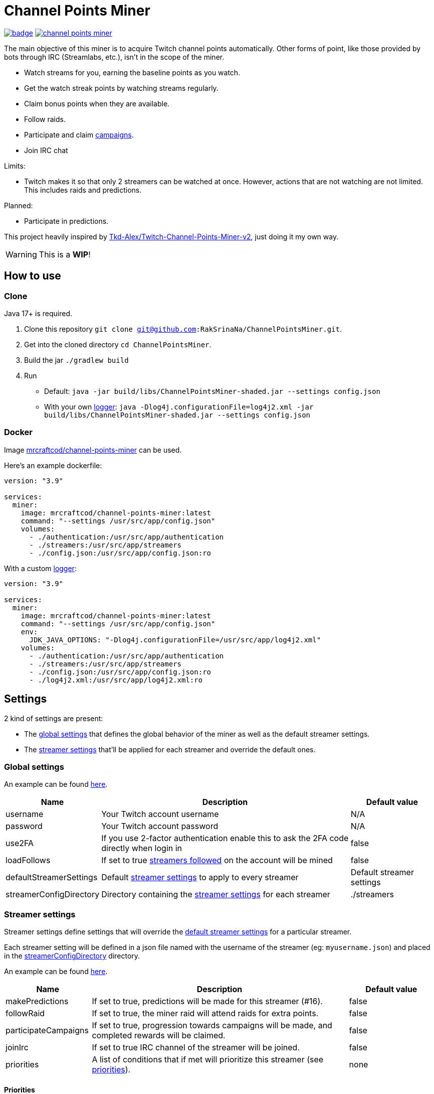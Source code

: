 = Channel Points Miner

image:https://codecov.io/gh/RakSrinaNa/ChannelPointsMiner/branch/main/graph/badge.svg[link="https://codecov.io/gh/RakSrinaNa/ChannelPointsMiner",window="_blank",align="center"]
image:https://img.shields.io/docker/pulls/mrcraftcod/channel-points-miner.svg[link="https://hub.docker.com/r/mrcraftcod/channel-points-miner",window="_blank",align="center"]

The main objective of this miner is to acquire Twitch channel points automatically.
Other forms of point, like those provided by bots through IRC (Streamlabs, etc.), isn't in the scope of the miner.

* Watch streams for you, earning the baseline points as you watch.
* Get the watch streak points by watching streams regularly.
* Claim bonus points when they are available.
* Follow raids.
* Participate and claim link:https://www.twitch.tv/drops/campaigns[campaigns].
* Join IRC chat

Limits:

* Twitch makes it so that only 2 streamers can be watched at once.
However, actions that are not watching are not limited.
This includes raids and predictions.

Planned:

* Participate in predictions.


This project heavily inspired by link:https://github.com/Tkd-Alex/Twitch-Channel-Points-Miner-v2[Tkd-Alex/Twitch-Channel-Points-Miner-v2,window="_blank"], just doing it my own way.

WARNING: This is a **WIP**!

:toc:

== How to use [[how_to_use]]

=== Clone

Java 17+ is required.

1. Clone this repository `git clone git@github.com:RakSrinaNa/ChannelPointsMiner.git`.
2. Get into the cloned directory `cd ChannelPointsMiner`.
3. Build the jar `./gradlew build`
4. Run
* Default: `java -jar build/libs/ChannelPointsMiner-shaded.jar --settings config.json`
* With your own <<logs,logger>>: `java -Dlog4j.configurationFile=log4j2.xml -jar build/libs/ChannelPointsMiner-shaded.jar --settings config.json`

=== Docker

Image link:https://hub.docker.com/r/mrcraftcod/channel-points-miner[mrcraftcod/channel-points-miner,window="_blank"] can be used.

Here's an example dockerfile:

[source,yml]
----
version: "3.9"

services:
  miner:
    image: mrcraftcod/channel-points-miner:latest
    command: "--settings /usr/src/app/config.json"
    volumes:
      - ./authentication:/usr/src/app/authentication
      - ./streamers:/usr/src/app/streamers
      - ./config.json:/usr/src/app/config.json:ro
----

With a custom <<logs,logger>>:

[source,yml]
----
version: "3.9"

services:
  miner:
    image: mrcraftcod/channel-points-miner:latest
    command: "--settings /usr/src/app/config.json"
    env:
      JDK_JAVA_OPTIONS: "-Dlog4j.configurationFile=/usr/src/app/log4j2.xml"
    volumes:
      - ./authentication:/usr/src/app/authentication
      - ./streamers:/usr/src/app/streamers
      - ./config.json:/usr/src/app/config.json:ro
      - ./log4j2.xml:/usr/src/app/log4j2.xml:ro
----

== Settings

2 kind of settings are present:

* The <<global_settings,global settings>> that defines the global behavior of the miner as well as the default streamer settings.
* The <<streamer_settings,streamer settings>> that'll be applied for each streamer and override the default ones.

=== Global settings [[global_settings]]

An example can be found link:https://github.com/RakSrinaNa/ChannelPointsMiner/blob/main/src/test/resources/config/config.json[here,window="_blank"].

[cols="1,3,1"]
|===
|Name |Description |Default value

|username
|Your Twitch account username
|N/A

|password
|Your Twitch account password
|N/A

|use2FA
|If you use 2-factor authentication enable this to ask the 2FA code directly when login in
|false

|loadFollows
|If set to true link:https://www.twitch.tv/directory/following/[streamers followed,window="_blank"] on the account will be mined
|false

|defaultStreamerSettings [[global_settings__default_streamer_settings]]
|Default <<streamer_settings,streamer settings>> to apply to every streamer
|Default streamer settings

|streamerConfigDirectory [[global_settings__streamer_config_directory]]
|Directory containing the <<streamer_settings,streamer settings>> for each streamer
|./streamers
|===

=== Streamer settings [[streamer_settings]]

Streamer settings define settings that will override the <<global_settings__default_streamer_settings,default streamer settings>> for a particular streamer.

Each streamer setting will be defined in a json file named with the username of the streamer (eg: `myusername.json`) and placed in the <<global_settings__streamer_config_directory,streamerConfigDirectory>> directory.

An example can be found link:https://github.com/RakSrinaNa/ChannelPointsMiner/blob/main/src/test/resources/factory/fullyOverridden.json[here,window="_blank"].

[cols="1,3,1"]
|===
|Name |Description |Default value

|makePredictions
|If set to true, predictions will be made for this streamer (#16).
|false

|followRaid
|If set to true, the miner raid will attend raids for extra points.
|false

|participateCampaigns
|If set to true, progression towards campaigns will be made, and completed rewards will be claimed.
|false

|joinIrc
|If set to true IRC channel of the streamer will be joined.
|false

|priorities
|A list of conditions that if met will prioritize this streamer (see <<priorities,priorities>>).
|none
|===

==== Priorities [[priorities]]

Priorities is a way to prioritize streamers among each others to mine one over another based on some conditions.

By default, with an empty priority list, the order will be "random" (actually the order in which the streamers have been added into the miner, subject to change anytime).

You can then modify this order by adding priorities to the streamers you want and if the condition is met then a `score` will be added to its overall score (sum of all the priority's scores).
The 2 streamers that have the highest overall score will be those mined.
If there's an exe-quo they'll be picked random among them.

Each priority is different and can have a set of different parameters.
The table below will list their `type` to be used in the JSON configuration as well as the conditions of activation and parameters.

[cols="1,3,1,2a"]
|===
|Type |Description |Condition |Parameters

|constant
|Adds a constant value to the score of the streamer.
For example if you want a streamer to always be first, you can set this priority with a score of 99999, and it'll always have at least this amount.
|Always
|* score: Score to give.

|subscribed
|Return a score if the logged-in user is subscribed to the streamer.
Values can be defined per sub tier.
|User is subscribed.
|* score: Score for a T1 sub.

* score2: Score for a T2 sub.

* score3: Score for a T3 sub.

|pointsAbove
|Return a score if owned points are above a defined value.
|Channel points are above `threshold`.
|* score: Score to give.

* threshold: Current points must strictly be above this value to give the score.

|pointsBelow
|Return a score if owned points are below a defined value.
|Channel points are below `threshold`.
|* score: Score to give.

* threshold: Current points must strictly be below this value to give the score.

|watchStreak
|Return a score if the streamer has a potential watch streak to claim.
|A watch streak may be claimed.
|* score: Score to give.

|drops
|Return a score if a drop campaign may be progressed by watching this stream.
|Drops can be progressed.
|* score : Score to give.
|===

== How to mine streamers

You have two options to load streamers in the mining list:

* Be specific and define streamer settings for each streamer you want to watch.
For this simply add a JSON file withing the <<global_settings__streamer_config_directory,streamer config directory>> with the name of the streamer (eg: `mystreamer.json`).
The content of the file will override the <<global_settings__default_streamer_settings,default streamer settings>> for the keys that are redefined.
If you want to use the <<global_settings__default_streamer_settings,default streamer settings>> simply use an empty JSON object in the file (ie: `{}`).
* Load them from the follows list.
Every follow will be loaded and default settings will be applied to them.

NOTE: If a stream is both defined in a JSON file and is followed, then the first case will apply.

== Logs [[logs]]

You can define yourself how the logs looks like by supplying your own link:https://logging.apache.org/log4j/2.x/manual/configuration.html[Log4j2 configuration file] (see <<how_to_use,how to use>> to see how to load this config file).

Some examples are provided in the `src/examples/loggers` folder.

When you configure your link:https://logging.apache.org/log4j/2.x/manual/layouts.html[patterns] you'll of course have access to all the default fields possible like the date, message, etc.
In addition to that the context will be populated with some keys depending on the available data (in the caase of the Pattern layout, see `%X`).
These keys are listed below:

[cols="1,3"]
|===
|Key |Description

|streamer_name
|The name of the streamer for which the message is linked to.

|websocket_id
|The id of the websocket that is at the origin of the message sent/received on the websocket.

|websocket_topic
|Topic name of the message received on the websocket.
|===

== Disclaimer

This project comes with no guarantee or warranty.
You are responsible for whatever happens from using this project.
It is possible to get soft or hard banned by using this project if you are not careful.
This is a personal project and is in no way affiliated with Twitch.
